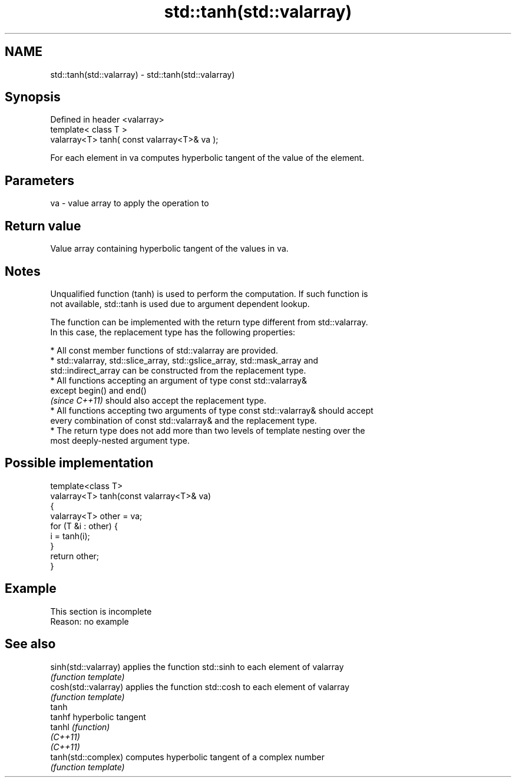 .TH std::tanh(std::valarray) 3 "2019.08.27" "http://cppreference.com" "C++ Standard Libary"
.SH NAME
std::tanh(std::valarray) \- std::tanh(std::valarray)

.SH Synopsis
   Defined in header <valarray>
   template< class T >
   valarray<T> tanh( const valarray<T>& va );

   For each element in va computes hyperbolic tangent of the value of the element.

.SH Parameters

   va - value array to apply the operation to

.SH Return value

   Value array containing hyperbolic tangent of the values in va.

.SH Notes

   Unqualified function (tanh) is used to perform the computation. If such function is
   not available, std::tanh is used due to argument dependent lookup.

   The function can be implemented with the return type different from std::valarray.
   In this case, the replacement type has the following properties:

     * All const member functions of std::valarray are provided.
     * std::valarray, std::slice_array, std::gslice_array, std::mask_array and
       std::indirect_array can be constructed from the replacement type.
     * All functions accepting an argument of type const std::valarray&
       except begin() and end()
       \fI(since C++11)\fP should also accept the replacement type.
     * All functions accepting two arguments of type const std::valarray& should accept
       every combination of const std::valarray& and the replacement type.
     * The return type does not add more than two levels of template nesting over the
       most deeply-nested argument type.

.SH Possible implementation

   template<class T>
   valarray<T> tanh(const valarray<T>& va)
   {
       valarray<T> other = va;
       for (T &i : other) {
           i = tanh(i);
       }
       return other;
   }

.SH Example

    This section is incomplete
    Reason: no example

.SH See also

   sinh(std::valarray) applies the function std::sinh to each element of valarray
                       \fI(function template)\fP
   cosh(std::valarray) applies the function std::cosh to each element of valarray
                       \fI(function template)\fP
   tanh
   tanhf               hyperbolic tangent
   tanhl               \fI(function)\fP
   \fI(C++11)\fP
   \fI(C++11)\fP
   tanh(std::complex)  computes hyperbolic tangent of a complex number
                       \fI(function template)\fP
